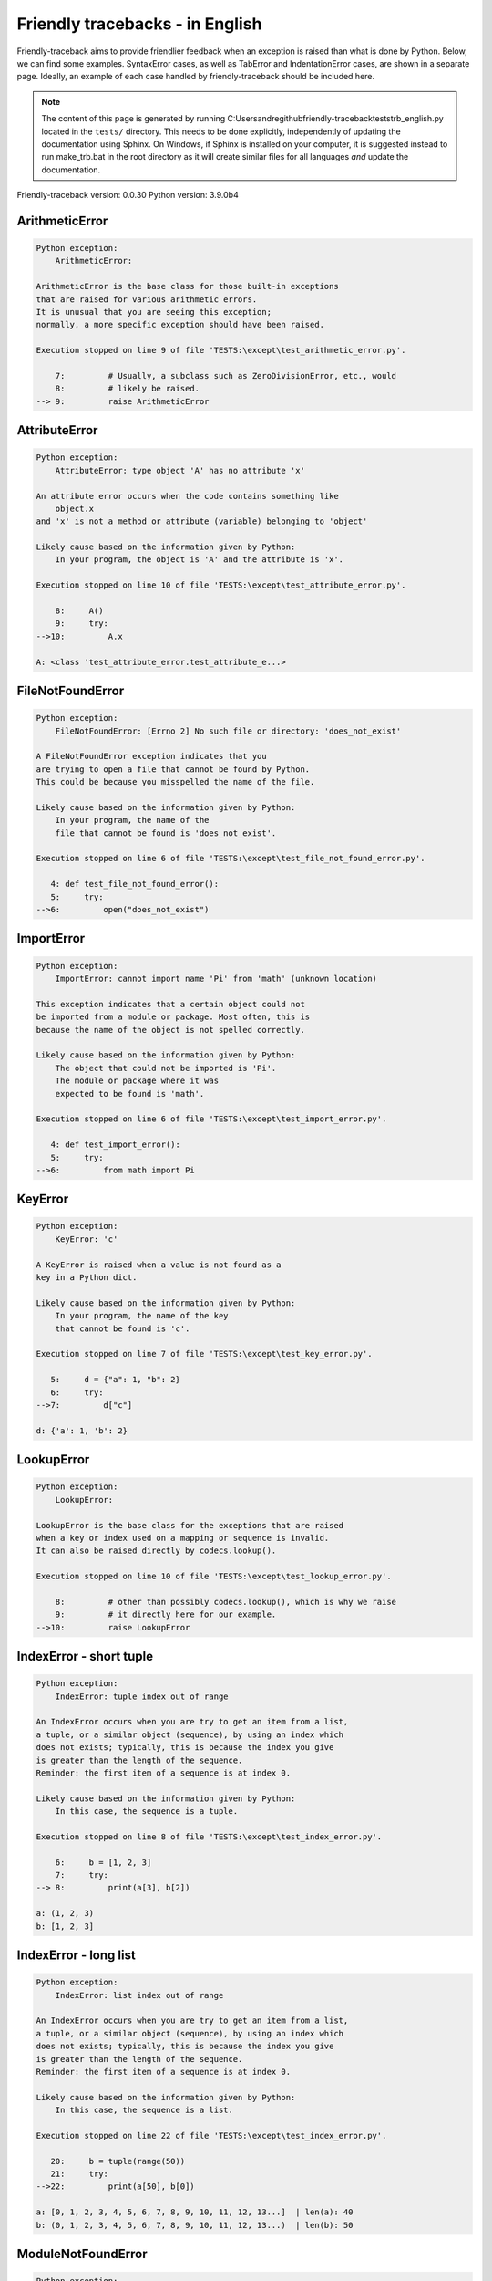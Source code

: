 
Friendly tracebacks - in English
======================================

Friendly-traceback aims to provide friendlier feedback when an exception
is raised than what is done by Python.
Below, we can find some examples. SyntaxError cases, as well as TabError and
IndentationError cases, are shown in a separate page.
Ideally, an example of each case handled by friendly-traceback
should be included here.

.. note::

     The content of this page is generated by running
     C:\Users\andre\github\friendly-traceback\tests\trb_english.py located in the ``tests/`` directory.
     This needs to be done explicitly, independently of updating the
     documentation using Sphinx.
     On Windows, if Sphinx is installed on your computer, it is suggested
     instead to run make_trb.bat in the root directory as it will create
     similar files for all languages *and* update the documentation.

Friendly-traceback version: 0.0.30
Python version: 3.9.0b4



ArithmeticError
---------------

.. code-block:: none


    Python exception:
        ArithmeticError: 
        
    ArithmeticError is the base class for those built-in exceptions
    that are raised for various arithmetic errors.
    It is unusual that you are seeing this exception;
    normally, a more specific exception should have been raised.
    
    Execution stopped on line 9 of file 'TESTS:\except\test_arithmetic_error.py'.
    
        7:         # Usually, a subclass such as ZeroDivisionError, etc., would
        8:         # likely be raised.
    --> 9:         raise ArithmeticError


AttributeError
--------------

.. code-block:: none


    Python exception:
        AttributeError: type object 'A' has no attribute 'x'
        
    An attribute error occurs when the code contains something like
        object.x
    and 'x' is not a method or attribute (variable) belonging to 'object'
    
    Likely cause based on the information given by Python:
        In your program, the object is 'A' and the attribute is 'x'.
        
    Execution stopped on line 10 of file 'TESTS:\except\test_attribute_error.py'.
    
        8:     A()
        9:     try:
    -->10:         A.x

    A: <class 'test_attribute_error.test_attribute_e...>


FileNotFoundError
-----------------

.. code-block:: none


    Python exception:
        FileNotFoundError: [Errno 2] No such file or directory: 'does_not_exist'
        
    A FileNotFoundError exception indicates that you
    are trying to open a file that cannot be found by Python.
    This could be because you misspelled the name of the file.
    
    Likely cause based on the information given by Python:
        In your program, the name of the
        file that cannot be found is 'does_not_exist'.
        
    Execution stopped on line 6 of file 'TESTS:\except\test_file_not_found_error.py'.
    
       4: def test_file_not_found_error():
       5:     try:
    -->6:         open("does_not_exist")


ImportError
-----------

.. code-block:: none


    Python exception:
        ImportError: cannot import name 'Pi' from 'math' (unknown location)
        
    This exception indicates that a certain object could not
    be imported from a module or package. Most often, this is
    because the name of the object is not spelled correctly.
    
    Likely cause based on the information given by Python:
        The object that could not be imported is 'Pi'.
        The module or package where it was 
        expected to be found is 'math'.
        
    Execution stopped on line 6 of file 'TESTS:\except\test_import_error.py'.
    
       4: def test_import_error():
       5:     try:
    -->6:         from math import Pi


KeyError
--------

.. code-block:: none


    Python exception:
        KeyError: 'c'
        
    A KeyError is raised when a value is not found as a
    key in a Python dict.
    
    Likely cause based on the information given by Python:
        In your program, the name of the key
        that cannot be found is 'c'.
        
    Execution stopped on line 7 of file 'TESTS:\except\test_key_error.py'.
    
       5:     d = {"a": 1, "b": 2}
       6:     try:
    -->7:         d["c"]

    d: {'a': 1, 'b': 2}


LookupError
-----------

.. code-block:: none


    Python exception:
        LookupError: 
        
    LookupError is the base class for the exceptions that are raised
    when a key or index used on a mapping or sequence is invalid.
    It can also be raised directly by codecs.lookup().
    
    Execution stopped on line 10 of file 'TESTS:\except\test_lookup_error.py'.
    
        8:         # other than possibly codecs.lookup(), which is why we raise
        9:         # it directly here for our example.
    -->10:         raise LookupError


IndexError - short tuple
------------------------

.. code-block:: none


    Python exception:
        IndexError: tuple index out of range
        
    An IndexError occurs when you are try to get an item from a list,
    a tuple, or a similar object (sequence), by using an index which
    does not exists; typically, this is because the index you give
    is greater than the length of the sequence.
    Reminder: the first item of a sequence is at index 0.
    
    Likely cause based on the information given by Python:
        In this case, the sequence is a tuple.
        
    Execution stopped on line 8 of file 'TESTS:\except\test_index_error.py'.
    
        6:     b = [1, 2, 3]
        7:     try:
    --> 8:         print(a[3], b[2])

    a: (1, 2, 3)
    b: [1, 2, 3]


IndexError - long list
----------------------

.. code-block:: none


    Python exception:
        IndexError: list index out of range
        
    An IndexError occurs when you are try to get an item from a list,
    a tuple, or a similar object (sequence), by using an index which
    does not exists; typically, this is because the index you give
    is greater than the length of the sequence.
    Reminder: the first item of a sequence is at index 0.
    
    Likely cause based on the information given by Python:
        In this case, the sequence is a list.
        
    Execution stopped on line 22 of file 'TESTS:\except\test_index_error.py'.
    
       20:     b = tuple(range(50))
       21:     try:
    -->22:         print(a[50], b[0])

    a: [0, 1, 2, 3, 4, 5, 6, 7, 8, 9, 10, 11, 12, 13...]  | len(a): 40
    b: (0, 1, 2, 3, 4, 5, 6, 7, 8, 9, 10, 11, 12, 13...)  | len(b): 50


ModuleNotFoundError
-------------------

.. code-block:: none


    Python exception:
        ModuleNotFoundError: No module named 'does_not_exist'
        
    A ModuleNotFoundError exception indicates that you
    are trying to import a module that cannot be found by Python.
    This could be because you misspelled the name of the module
    or because it is not installed on your computer.
    
    Likely cause based on the information given by Python:
        In your program, the name of the
        module that cannot be found is 'does_not_exist'.
        
    Execution stopped on line 6 of file 'TESTS:\except\test_module_not_found_error.py'.
    
       4: def test_module_not_found_error():
       5:     try:
    -->6:         import does_not_exist


NameError
---------

.. code-block:: none


    Python exception:
        NameError: name 'c' is not defined
        
    A NameError exception indicates that a variable or
    function name is not known to Python.
    Most often, this is because there is a spelling mistake.
    However, sometimes it is because the name is used
    before being defined or given a value.
    
    Likely cause based on the information given by Python:
        In your program, the unknown name is 'c'.
        
    Execution stopped on line 6 of file 'TESTS:\except\test_name_error.py'.
    
       4: def test_name_error():
       5:     try:
    -->6:         b = c


OverflowError
-------------

.. code-block:: none


    Python exception:
        OverflowError: (34, 'Result too large')
        
    An OverflowError is raised when the result of an arithmetic operation
    is too large to be handled by the computer's processor.
    
    Execution stopped on line 6 of file 'TESTS:\except\test_overflow_error.py'.
    
       4: def test_overflow_error():
       5:     try:
    -->6:         2.0 ** 1600


TypeError - 1: concatenate two different types
----------------------------------------------

.. code-block:: none


    Python exception:
        TypeError: can only concatenate str (not "int") to str
        
    A TypeError is usually caused by trying
    to combine two incompatible types of objects,
    by calling a function with the wrong type of object,
    or by tring to do an operation not allowed on a given type of object.
    
    Likely cause based on the information given by Python:
        You tried to concatenate (add) two different types of objects:
        a string ('str') and an integer ('int')
        
    Execution stopped on line 8 of file 'TESTS:\except\test_type_error.py'.
    
        6:         a = "a"
        7:         one = 1
    --> 8:         result = a + one

    a: 'a'
    one: 1


TypeError - 1a: concatenate two different types
-----------------------------------------------

.. code-block:: none


    Python exception:
        TypeError: can only concatenate str (not "list") to str
        
    A TypeError is usually caused by trying
    to combine two incompatible types of objects,
    by calling a function with the wrong type of object,
    or by tring to do an operation not allowed on a given type of object.
    
    Likely cause based on the information given by Python:
        You tried to concatenate (add) two different types of objects:
        a string ('str') and a list
        
    Execution stopped on line 24 of file 'TESTS:\except\test_type_error.py'.
    
       22:         a = "a"
       23:         a_list = [1, 2, 3]
    -->24:         result = a + a_list

    a: 'a'
    a_list: [1, 2, 3]


TypeError - 1b: concatenate two different types
-----------------------------------------------

.. code-block:: none


    Python exception:
        TypeError: can only concatenate tuple (not "list") to tuple
        
    A TypeError is usually caused by trying
    to combine two incompatible types of objects,
    by calling a function with the wrong type of object,
    or by tring to do an operation not allowed on a given type of object.
    
    Likely cause based on the information given by Python:
        You tried to concatenate (add) two different types of objects:
        a tuple and a list
        
    Execution stopped on line 40 of file 'TESTS:\except\test_type_error.py'.
    
       38:         a_tuple = (1, 2, 3)
       39:         a_list = [1, 2, 3]
    -->40:         result = a_tuple + a_list

    a_tuple: (1, 2, 3)
    a_list: [1, 2, 3]


TypeError - 2: unsupported operand type(s) for +
------------------------------------------------

.. code-block:: none


    Python exception:
        TypeError: unsupported operand type(s) for +: 'int' and 'NoneType'
        
    A TypeError is usually caused by trying
    to combine two incompatible types of objects,
    by calling a function with the wrong type of object,
    or by tring to do an operation not allowed on a given type of object.
    
    Likely cause based on the information given by Python:
        You tried to add two incompatible types of objects:
        an integer ('int') and a variable equal to None ('NoneType')
        
    Execution stopped on line 54 of file 'TESTS:\except\test_type_error.py'.
    
       52:         one = 1
       53:         none = None
    -->54:         result = one + none

    one: 1
    none: None


TypeError - 2a: unsupported operand type(s) for +=
--------------------------------------------------

.. code-block:: none


    Python exception:
        TypeError: unsupported operand type(s) for +=: 'int' and 'str'
        
    A TypeError is usually caused by trying
    to combine two incompatible types of objects,
    by calling a function with the wrong type of object,
    or by tring to do an operation not allowed on a given type of object.
    
    Likely cause based on the information given by Python:
        You tried to add two incompatible types of objects:
        an integer ('int') and a string ('str')
        
    Execution stopped on line 68 of file 'TESTS:\except\test_type_error.py'.
    
       66:         one = 1
       67:         two = "two"
    -->68:         one += two

    one: 1
    two: 'two'


TypeError - 3: unsupported operand type(s) for -
------------------------------------------------

.. code-block:: none


    Python exception:
        TypeError: unsupported operand type(s) for -: 'tuple' and 'list'
        
    A TypeError is usually caused by trying
    to combine two incompatible types of objects,
    by calling a function with the wrong type of object,
    or by tring to do an operation not allowed on a given type of object.
    
    Likely cause based on the information given by Python:
        You tried to subtract two incompatible types of objects:
        a tuple and a list
        
    Execution stopped on line 82 of file 'TESTS:\except\test_type_error.py'.
    
       80:         a = (1, 2)
       81:         b = [3, 4]
    -->82:         result = a - b

    a: (1, 2)
    b: [3, 4]


TypeError - 3a: unsupported operand type(s) for -=
--------------------------------------------------

.. code-block:: none


    Python exception:
        TypeError: unsupported operand type(s) for -=: 'list' and 'tuple'
        
    A TypeError is usually caused by trying
    to combine two incompatible types of objects,
    by calling a function with the wrong type of object,
    or by tring to do an operation not allowed on a given type of object.
    
    Likely cause based on the information given by Python:
        You tried to subtract two incompatible types of objects:
        a list and a tuple
        
    Execution stopped on line 96 of file 'TESTS:\except\test_type_error.py'.
    
       94:         a = (1, 2)
       95:         b = [3, 4]
    -->96:         b -= a

    b: [3, 4]
    a: (1, 2)


TypeError - 4: unsupported operand type(s) for *
------------------------------------------------

.. code-block:: none


    Python exception:
        TypeError: unsupported operand type(s) for *: 'complex' and 'set'
        
    A TypeError is usually caused by trying
    to combine two incompatible types of objects,
    by calling a function with the wrong type of object,
    or by tring to do an operation not allowed on a given type of object.
    
    Likely cause based on the information given by Python:
        You tried to multiply two incompatible types of objects:
        a complex number and a set
        
    Execution stopped on line 110 of file 'TESTS:\except\test_type_error.py'.
    
       108:         a = 1j
       109:         b = {2, 3}
    -->110:         result = a * b

    a: 1j
    b: {2, 3}


TypeError - 4a: unsupported operand type(s) for ``*=``
------------------------------------------------------

.. code-block:: none


    Python exception:
        TypeError: unsupported operand type(s) for *=: 'set' and 'complex'
        
    A TypeError is usually caused by trying
    to combine two incompatible types of objects,
    by calling a function with the wrong type of object,
    or by tring to do an operation not allowed on a given type of object.
    
    Likely cause based on the information given by Python:
        You tried to multiply two incompatible types of objects:
        a set and a complex number
        
    Execution stopped on line 124 of file 'TESTS:\except\test_type_error.py'.
    
       122:         a = 1j
       123:         b = {2, 3}
    -->124:         b *= a

    b: {2, 3}
    a: 1j


TypeError - 5: unsupported operand type(s) for /
------------------------------------------------

.. code-block:: none


    Python exception:
        TypeError: unsupported operand type(s) for /: 'dict' and 'float'
        
    A TypeError is usually caused by trying
    to combine two incompatible types of objects,
    by calling a function with the wrong type of object,
    or by tring to do an operation not allowed on a given type of object.
    
    Likely cause based on the information given by Python:
        You tried to divide two incompatible types of objects:
        a dictionary ('dict') and a number ('float')
        
    Execution stopped on line 138 of file 'TESTS:\except\test_type_error.py'.
    
       136:         a = {1: 1, 2: 2}
       137:         b = 3.1416
    -->138:         result = a / b

    a: {1: 1, 2: 2}
    b: 3.1416


TypeError - 5a: unsupported operand type(s) for /=
--------------------------------------------------

.. code-block:: none


    Python exception:
        TypeError: unsupported operand type(s) for /=: 'float' and 'dict'
        
    A TypeError is usually caused by trying
    to combine two incompatible types of objects,
    by calling a function with the wrong type of object,
    or by tring to do an operation not allowed on a given type of object.
    
    Likely cause based on the information given by Python:
        You tried to divide two incompatible types of objects:
        a number ('float') and a dictionary ('dict')
        
    Execution stopped on line 152 of file 'TESTS:\except\test_type_error.py'.
    
       150:         a = {1: 1, 2: 2}
       151:         b = 3.1416
    -->152:         b /= a

    b: 3.1416
    a: {1: 1, 2: 2}


TypeError - 5b: unsupported operand type(s) for //
--------------------------------------------------

.. code-block:: none


    Python exception:
        TypeError: unsupported operand type(s) for //: 'dict' and 'int'
        
    A TypeError is usually caused by trying
    to combine two incompatible types of objects,
    by calling a function with the wrong type of object,
    or by tring to do an operation not allowed on a given type of object.
    
    Likely cause based on the information given by Python:
        You tried to divide two incompatible types of objects:
        a dictionary ('dict') and an integer ('int')
        
    Execution stopped on line 166 of file 'TESTS:\except\test_type_error.py'.
    
       164:         a = {1: 1, 2: 2}
       165:         b = 1
    -->166:         result = a // b

    a: {1: 1, 2: 2}
    b: 1


TypeError - 5c: unsupported operand type(s) for //=
---------------------------------------------------

.. code-block:: none


    Python exception:
        TypeError: unsupported operand type(s) for //=: 'float' and 'dict'
        
    A TypeError is usually caused by trying
    to combine two incompatible types of objects,
    by calling a function with the wrong type of object,
    or by tring to do an operation not allowed on a given type of object.
    
    Likely cause based on the information given by Python:
        You tried to divide two incompatible types of objects:
        a number ('float') and a dictionary ('dict')
        
    Execution stopped on line 180 of file 'TESTS:\except\test_type_error.py'.
    
       178:         a = {1: 1, 2: 2}
       179:         b = 3.1416
    -->180:         b //= a

    b: 3.1416
    a: {1: 1, 2: 2}


TypeError - 6: unsupported operand type(s) for &
------------------------------------------------

.. code-block:: none


    Python exception:
        TypeError: unsupported operand type(s) for &: 'str' and 'int'
        
    A TypeError is usually caused by trying
    to combine two incompatible types of objects,
    by calling a function with the wrong type of object,
    or by tring to do an operation not allowed on a given type of object.
    
    Likely cause based on the information given by Python:
        You tried to perform the bitwise operation &
        on two incompatible types of objects:
        a string ('str') and an integer ('int')
        
    Execution stopped on line 194 of file 'TESTS:\except\test_type_error.py'.
    
       192:         a = "a"
       193:         b = 2
    -->194:         result = a & b

    a: 'a'
    b: 2


TypeError - 6a: unsupported operand type(s) for &=
--------------------------------------------------

.. code-block:: none


    Python exception:
        TypeError: unsupported operand type(s) for &=: 'int' and 'str'
        
    A TypeError is usually caused by trying
    to combine two incompatible types of objects,
    by calling a function with the wrong type of object,
    or by tring to do an operation not allowed on a given type of object.
    
    Likely cause based on the information given by Python:
        You tried to perform the bitwise operation &=
        on two incompatible types of objects:
        an integer ('int') and a string ('str')
        
    Execution stopped on line 208 of file 'TESTS:\except\test_type_error.py'.
    
       206:         a = "a"
       207:         b = 2
    -->208:         b &= a

    b: 2
    a: 'a'


TypeError - 7: unsupported operand type(s) for **
-------------------------------------------------

.. code-block:: none


    Python exception:
        TypeError: unsupported operand type(s) for ** or pow(): 'dict' and 'float'
        
    A TypeError is usually caused by trying
    to combine two incompatible types of objects,
    by calling a function with the wrong type of object,
    or by tring to do an operation not allowed on a given type of object.
    
    Likely cause based on the information given by Python:
        You tried to exponentiate (raise to a power)
        using two incompatible types of objects:
        a dictionary ('dict') and a number ('float')
        
    Execution stopped on line 222 of file 'TESTS:\except\test_type_error.py'.
    
       220:         a = {1: 1, 2: 2}
       221:         b = 3.1416
    -->222:         result = a ** b

    a: {1: 1, 2: 2}
    b: 3.1416


TypeError - 7a: unsupported operand type(s) for ``**=``
-------------------------------------------------------

.. code-block:: none


    Python exception:
        TypeError: unsupported operand type(s) for ** or pow(): 'dict' and 'float'
        
    A TypeError is usually caused by trying
    to combine two incompatible types of objects,
    by calling a function with the wrong type of object,
    or by tring to do an operation not allowed on a given type of object.
    
    Likely cause based on the information given by Python:
        You tried to exponentiate (raise to a power)
        using two incompatible types of objects:
        a dictionary ('dict') and a number ('float')
        
    Execution stopped on line 236 of file 'TESTS:\except\test_type_error.py'.
    
       234:         a = {1: 1, 2: 2}
       235:         b = 3.1416
    -->236:         a **= b

    a: {1: 1, 2: 2}
    b: 3.1416


TypeError - 8: unsupported operand type(s) for >>
-------------------------------------------------

.. code-block:: none


    Python exception:
        TypeError: unsupported operand type(s) for >>: 'str' and 'int'
        
    A TypeError is usually caused by trying
    to combine two incompatible types of objects,
    by calling a function with the wrong type of object,
    or by tring to do an operation not allowed on a given type of object.
    
    Likely cause based on the information given by Python:
        You tried to perform the bit shifting operation >>
        on two incompatible types of objects:
        a string ('str') and an integer ('int')
        
    Execution stopped on line 250 of file 'TESTS:\except\test_type_error.py'.
    
       248:         a = "a"
       249:         b = 42
    -->250:         result = a >> b

    a: 'a'
    b: 42


TypeError - 8a: unsupported operand type(s) for >>=
---------------------------------------------------

.. code-block:: none


    Python exception:
        TypeError: unsupported operand type(s) for >>=: 'str' and 'int'
        
    A TypeError is usually caused by trying
    to combine two incompatible types of objects,
    by calling a function with the wrong type of object,
    or by tring to do an operation not allowed on a given type of object.
    
    Likely cause based on the information given by Python:
        You tried to perform the bit shifting operation >>=
        on two incompatible types of objects:
        a string ('str') and an integer ('int')
        
    Execution stopped on line 264 of file 'TESTS:\except\test_type_error.py'.
    
       262:         a = "a"
       263:         b = 42
    -->264:         a >>= b

    a: 'a'
    b: 42


TypeError - 9: unsupported operand type(s) for @
------------------------------------------------

.. code-block:: none


    Python exception:
        TypeError: unsupported operand type(s) for @: 'str' and 'int'
        
    A TypeError is usually caused by trying
    to combine two incompatible types of objects,
    by calling a function with the wrong type of object,
    or by tring to do an operation not allowed on a given type of object.
    
    Likely cause based on the information given by Python:
        You tried to use the operator @
        using two incompatible types of objects:
        a string ('str') and an integer ('int').
        This operator is normally used only
        for multiplication of matrices.
        
    Execution stopped on line 278 of file 'TESTS:\except\test_type_error.py'.
    
       276:         a = "a"
       277:         b = 2
    -->278:         result = a @ b

    a: 'a'
    b: 2


TypeError - 9a: unsupported operand type(s) for @=
--------------------------------------------------

.. code-block:: none


    Python exception:
        TypeError: unsupported operand type(s) for @=: 'str' and 'int'
        
    A TypeError is usually caused by trying
    to combine two incompatible types of objects,
    by calling a function with the wrong type of object,
    or by tring to do an operation not allowed on a given type of object.
    
    Likely cause based on the information given by Python:
        You tried to use the operator @=
        using two incompatible types of objects:
        a string ('str') and an integer ('int').
        This operator is normally used only
        for multiplication of matrices.
        
    Execution stopped on line 292 of file 'TESTS:\except\test_type_error.py'.
    
       290:         a = "a"
       291:         b = 2
    -->292:         a @= b

    a: 'a'
    b: 2


TypeError - 10: comparison between incompatible types
-----------------------------------------------------

.. code-block:: none


    Python exception:
        TypeError: '<' not supported between instances of 'int' and 'str'
        
    A TypeError is usually caused by trying
    to combine two incompatible types of objects,
    by calling a function with the wrong type of object,
    or by tring to do an operation not allowed on a given type of object.
    
    Likely cause based on the information given by Python:
        You tried to do an order comparison (<)
        between two incompatible types of objects:
        an integer ('int') and a string ('str')
        
    Execution stopped on line 306 of file 'TESTS:\except\test_type_error.py'.
    
       304:         a = "a"
       305:         b = 42
    -->306:         b < a

    b: 42
    a: 'a'


TypeError - 11: bad operand type for unary +
--------------------------------------------

.. code-block:: none


    Python exception:
        TypeError: bad operand type for unary +: 'str'
        
    A TypeError is usually caused by trying
    to combine two incompatible types of objects,
    by calling a function with the wrong type of object,
    or by tring to do an operation not allowed on a given type of object.
    
    Likely cause based on the information given by Python:
        You tried to use the unary operator '+'
        with the following type of object: a string ('str').
        This operation is not defined for this type of object.
        
    Execution stopped on line 318 of file 'TESTS:\except\test_type_error.py'.
    
       316: def test_type_error11():
       317:     try:
    -->318:         a = +"abc"


TypeError - 11a: bad operand type for unary -
---------------------------------------------

.. code-block:: none


    Python exception:
        TypeError: bad operand type for unary -: 'list'
        
    A TypeError is usually caused by trying
    to combine two incompatible types of objects,
    by calling a function with the wrong type of object,
    or by tring to do an operation not allowed on a given type of object.
    
    Likely cause based on the information given by Python:
        You tried to use the unary operator '-'
        with the following type of object: a list.
        This operation is not defined for this type of object.
        
    Execution stopped on line 331 of file 'TESTS:\except\test_type_error.py'.
    
       329: def test_type_error11a():
       330:     try:
    -->331:         a = -[1, 2, 3]


TypeError - 11b: bad operand type for unary ~
---------------------------------------------

.. code-block:: none


    Python exception:
        TypeError: bad operand type for unary ~: 'tuple'
        
    A TypeError is usually caused by trying
    to combine two incompatible types of objects,
    by calling a function with the wrong type of object,
    or by tring to do an operation not allowed on a given type of object.
    
    Likely cause based on the information given by Python:
        You tried to use the unary operator '~'
        with the following type of object: a tuple.
        This operation is not defined for this type of object.
        
    Execution stopped on line 344 of file 'TESTS:\except\test_type_error.py'.
    
       342: def test_type_error11b():
       343:     try:
    -->344:         a = ~(1, 2, 3)


TypeError - 12: object does not support item assignment
-------------------------------------------------------

.. code-block:: none


    Python exception:
        TypeError: 'tuple' object does not support item assignment
        
    A TypeError is usually caused by trying
    to combine two incompatible types of objects,
    by calling a function with the wrong type of object,
    or by tring to do an operation not allowed on a given type of object.
    
    Likely cause based on the information given by Python:
        In Python, some objects are known as immutable:
        once defined, their value cannot be changed.
        You tried change part of such an immutable object: a tuple,
        most likely by using an indexing operation.
        
    Execution stopped on line 358 of file 'TESTS:\except\test_type_error.py'.
    
       356:     a = (1, 2, 3)
       357:     try:
    -->358:         a[0] = 0

    a: (1, 2, 3)


TypeError - 13: wrong number of positional arguments
----------------------------------------------------

.. code-block:: none


    Python exception:
        TypeError: fn() takes 0 positional arguments but 1 was given
        
    A TypeError is usually caused by trying
    to combine two incompatible types of objects,
    by calling a function with the wrong type of object,
    or by tring to do an operation not allowed on a given type of object.
    
    Likely cause based on the information given by Python:
        You apparently have called the function 'fn()' with
        1 positional argument while it requires 0
        such positional arguments.
        
    Execution stopped on line 373 of file 'TESTS:\except\test_type_error.py'.
    
       371: 
       372:     try:
    -->373:         fn(1)

    fn: <function test_type_error13.<locals>.fn>


TypeError - 14: missing positional arguments
--------------------------------------------

.. code-block:: none


    Python exception:
        TypeError: fn() missing 2 required positional arguments: 'b' and 'c'
        
    A TypeError is usually caused by trying
    to combine two incompatible types of objects,
    by calling a function with the wrong type of object,
    or by tring to do an operation not allowed on a given type of object.
    
    Likely cause based on the information given by Python:
        You apparently have called the function 'fn()' with
        fewer positional arguments than it requires (2 missing).
        
    Execution stopped on line 388 of file 'TESTS:\except\test_type_error.py'.
    
       386: 
       387:     try:
    -->388:         fn(1)

    fn: <function test_type_error14.<locals>.fn>


TypeError - 15: tuple object is not callable
--------------------------------------------

.. code-block:: none


    Python exception:
        TypeError: 'tuple' object is not callable
        
    A TypeError is usually caused by trying
    to combine two incompatible types of objects,
    by calling a function with the wrong type of object,
    or by tring to do an operation not allowed on a given type of object.
    
    Likely cause based on the information given by Python:
        I suspect that you had an object of this type, <a tuple>,
        followed by what looked like a tuple, '(...)',
        which Python took as an indication of a function call.
        Perhaps you had a missing comma before the tuple.
        
    Execution stopped on line 400 of file 'TESTS:\except\test_type_error.py'.
    
       398: def test_type_error15():
       399:     try:
    -->400:         _ = (1, 2)(3, 4)


TypeError - 15a: list object is not callable
--------------------------------------------

.. code-block:: none


    Python exception:
        TypeError: 'list' object is not callable
        
    A TypeError is usually caused by trying
    to combine two incompatible types of objects,
    by calling a function with the wrong type of object,
    or by tring to do an operation not allowed on a given type of object.
    
    Likely cause based on the information given by Python:
        I suspect that you had an object of this type, <a list>,
        followed by what looked like a tuple, '(...)',
        which Python took as an indication of a function call.
        Perhaps you had a missing comma before the tuple.
        
    Execution stopped on line 412 of file 'TESTS:\except\test_type_error.py'.
    
       410: def test_type_error15a():
       411:     try:
    -->412:         _ = [1, 2](3, 4)


UnboundLocalError
-----------------

.. code-block:: none


    Python exception:
        UnboundLocalError: local variable 'a' referenced before assignment
        
    In Python, variables that are used inside a function are known as 
    local variables. Before they are used, they must be assigned a value.
    A variable that is used before it is assigned a value is assumed to
    be defined outside that function; it is known as a 'global'
    (or sometimes 'nonlocal') variable. You cannot assign a value to such
    a global variable inside a function without first indicating to
    Python that this is a global variable, otherwise you will see
    an UnboundLocalError.
    
    Likely cause based on the information given by Python:
        The variable that appears to cause the problem is 'a'.
        Perhaps the statement
            global a
        should have been included as the first line inside your function.
        
    Execution stopped on line 21 of file 'TESTS:\except\test_unbound_local_error.py'.
    
       19: 
       20:     try:
    -->21:         outer()

    global outer: <function outer>

    Exception raised on line 12 of file 'TESTS:\except\test_unbound_local_error.py'.
    
       10:     def inner():
       11:         c = 3
    -->12:         a = a + b + c

    global b: 2
    c: 3


Unknown exception
-----------------

.. code-block:: none


    Python exception:
        MyException: Some informative message about an unknown exception.
        
    No information is known about this exception.
    Please report this example to
    https://github.com/aroberge/friendly-traceback/issues
    
    Execution stopped on line 10 of file 'TESTS:\except\test_unknown_error.py'.
    
        8: def test_unknown_error():
        9:     try:
    -->10:         raise MyException("Some informative message about an unknown exception.")

    global MyException: <class 'test_unknown_error.MyException'>


ZeroDivisionError - 1
---------------------

.. code-block:: none


    Python exception:
        ZeroDivisionError: division by zero
        
    A ZeroDivisionError occurs when you are attempting to divide
    a value by zero:
        result = my_variable / 0
    It can also happen if you calculate the remainder of a division
    using the modulo operator '%'
        result = my_variable % 0
    
    Execution stopped on line 6 of file 'TESTS:\except\test_zero_division_error.py'.
    
       4: def test_zero_division_error():
       5:     try:
    -->6:         1 / 0


ZeroDivisionError - 2
---------------------

.. code-block:: none


    Python exception:
        ZeroDivisionError: integer division or modulo by zero
        
    A ZeroDivisionError occurs when you are attempting to divide
    a value by zero:
        result = my_variable / 0
    It can also happen if you calculate the remainder of a division
    using the modulo operator '%'
        result = my_variable % 0
    
    Execution stopped on line 19 of file 'TESTS:\except\test_zero_division_error.py'.
    
       17:     zero = 0
       18:     try:
    -->19:         1 % zero

    zero: 0

